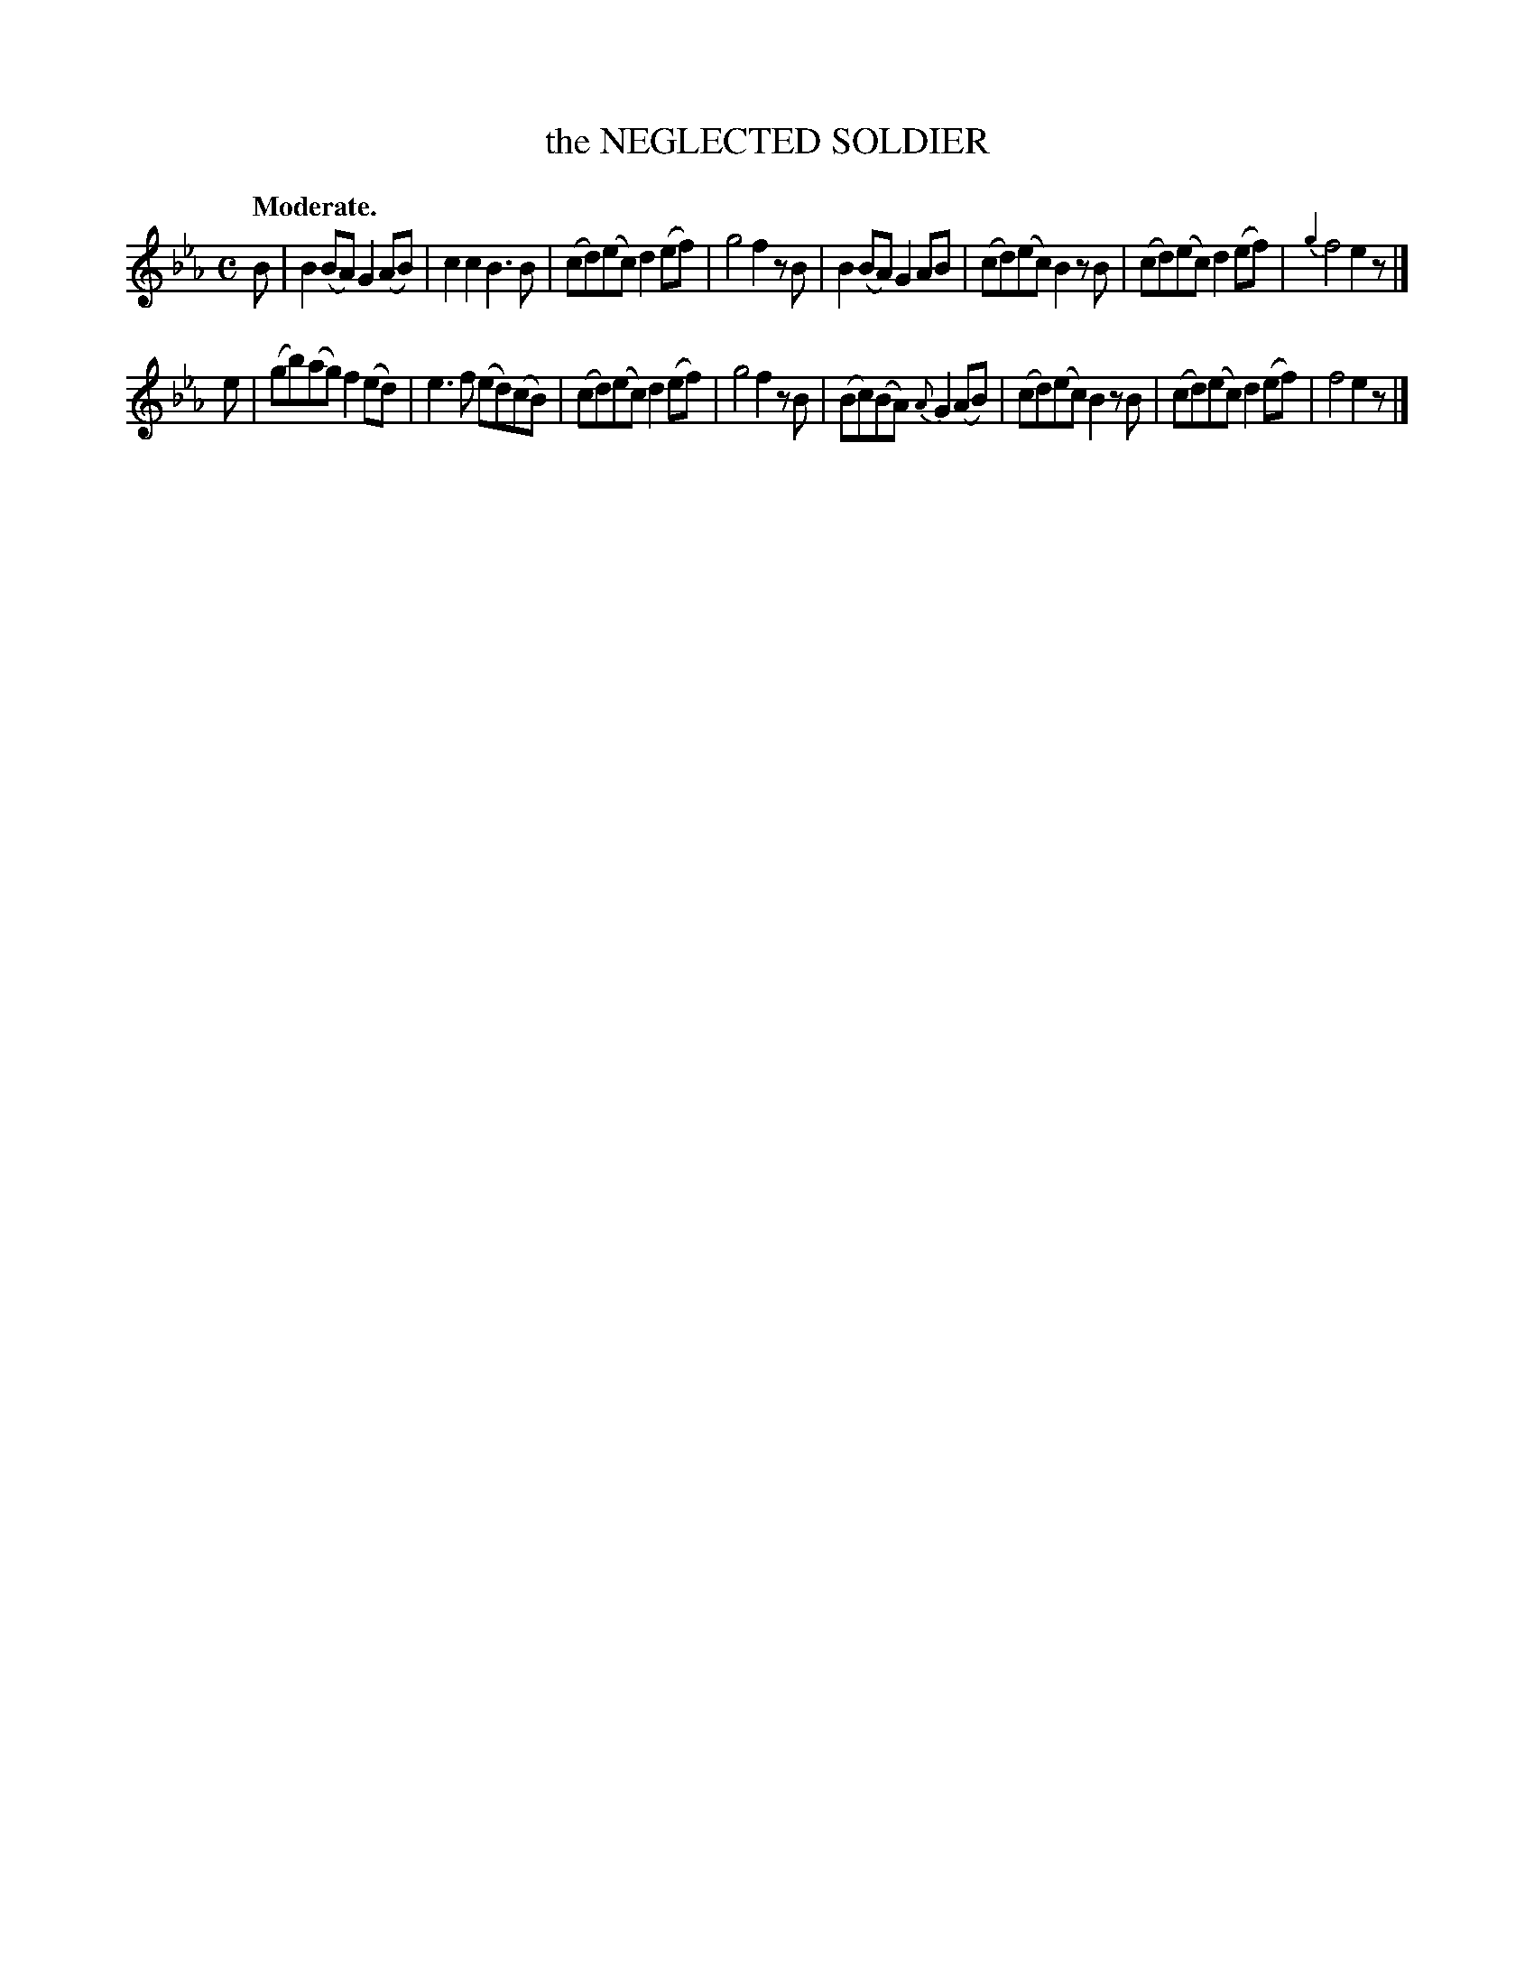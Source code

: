 X: 11393
T: the NEGLECTED SOLDIER
Q: "Moderate."
%R: march, reel
B: W. Hamilton "Universal Tune-Book" Vol. 1 Glasgow 1844 p.139 #3
S: http://imslp.org/wiki/Hamilton's_Universal_Tune-Book_(Various)
Z: 2016 John Chambers <jc:trillian.mit.edu>
N: Final rest added to fix the rhythm of repeats.
M: C
L: 1/8
K: Eb
%%stretchstaff 0
%%slurgraces yes
%%graceslurs yes
% - - - - - - - - - - - - - - - - - - - - - - - - -
B |\
B2(BA) G2(AB) | c2c2 B3B |\
(cd)(ec) d2(ef) | g4 f2zB |\
B2(BA) G2AB | (cd)(ec) B2zB |\
(cd)(ec) d2(ef) | {g2}f4 e2z |]
e |\
(gb)(ag) f2(ed) | e3f (ed)(cB) |\
(cd)(ec) d2(ef) | g4 f2zB |\
(Bc)(BA) {A}G2(AB) | (cd)(ec) B2zB |\
(cd)(ec) d2(ef) | f4 e2z |]
% - - - - - - - - - - - - - - - - - - - - - - - - -
